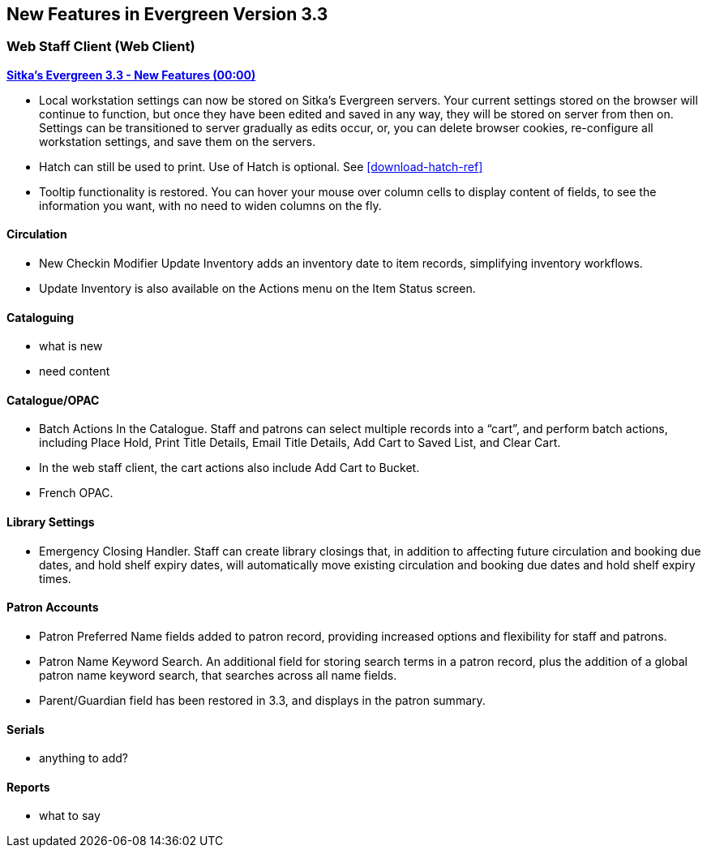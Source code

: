 New Features in Evergreen Version 3.3
-------------------------------------


Web Staff Client (Web Client)
~~~~~~~~~~~~~~~~~~~~~~~~~~~~~

link:https://www.youtube.com/playlist?list=PLdwlgwBNnH4pEJoh9XhMuiDHPmfNKrLLh[*Sitka's Evergreen 3.3 - New Features (00:00)*]

* Local workstation settings can now be stored on Sitka's Evergreen servers. Your current settings stored on the browser will continue to function, but once they  have been edited and saved in any way, they will be stored on server from then on. Settings can be transitioned to server gradually as edits occur, or, you can delete browser cookies, re-configure all  workstation settings, and save them on the servers.

* Hatch can still be used to print. Use of Hatch is optional. See xref:download-hatch-ref[]

* Tooltip functionality is restored. You can hover your mouse over column cells to display content of fields, to see the information you want, with no need to widen columns on the fly.

Circulation
^^^^^^^^^^^
* New Checkin Modifier Update Inventory adds an inventory date to item records, simplifying inventory workflows.

* Update Inventory is also available on the Actions menu on the Item Status screen.


Cataloguing
^^^^^^^^^^^

* what is new

* need content

Catalogue/OPAC
^^^^^^^^^^^^^^

* Batch Actions In the Catalogue. Staff and patrons can select multiple records into a “cart”, and perform batch actions, including Place Hold, Print Title Details, Email Title Details, Add Cart to Saved List, and Clear Cart.

* In the web staff client, the cart actions also include Add Cart to Bucket.

* French OPAC.


Library Settings
^^^^^^^^^^^^^^^^
* Emergency Closing Handler. Staff can create library closings that, in addition to affecting future circulation and booking due dates, and hold shelf expiry dates, will automatically move existing circulation and booking due dates and hold shelf expiry times.

Patron Accounts
^^^^^^^^^^^^^^^
* Patron Preferred Name fields added to patron record, providing increased options and flexibility for staff and patrons.

* Patron Name Keyword Search. An additional field for storing search terms in a patron record, plus the addition of a global patron name keyword search, that searches across all name fields.

* Parent/Guardian field has been restored in 3.3, and displays in the patron summary.

Serials
^^^^^^^

* anything to add?

Reports
^^^^^^^
* what to say
